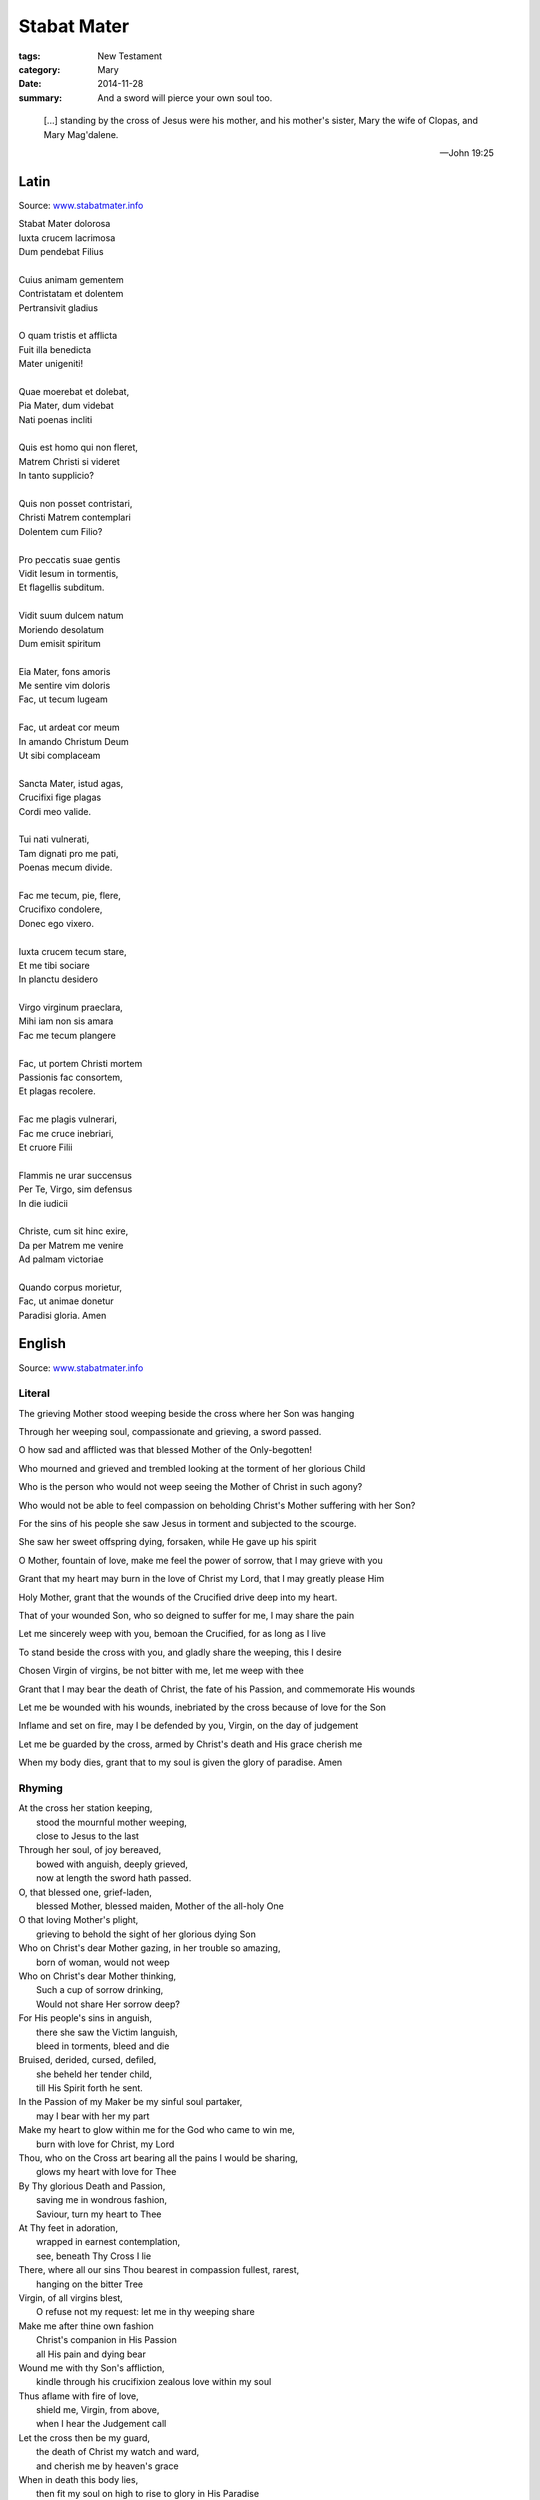 
Stabat Mater
============

:tags: New Testament
:category: Mary
:date: 2014-11-28
:summary: And a sword will pierce your own soul too.

..

.. image:: {filename}img/sorokin-crucifixion.jpg
   :alt: Evgraf Semenovich Sorokin, Crucifixion, 1873

..

    [...] standing by the cross of Jesus were his mother, and his mother's sister, Mary
    the wife of Clopas, and Mary Mag'dalene.

    -- John 19:25

Latin
-----

Source: `www.stabatmater.info <http://www.stabatmater.info/txtintro.html>`_

| Stabat Mater dolorosa
| Iuxta crucem lacrimosa
| Dum pendebat Filius
| 
| Cuius animam gementem
| Contristatam et dolentem
| Pertransivit gladius
| 
| O quam tristis et afflicta
| Fuit illa benedicta
| Mater unigeniti!
| 
| Quae moerebat et dolebat,
| Pia Mater, dum videbat
| Nati poenas incliti
| 
| Quis est homo qui non fleret,
| Matrem Christi si videret
| In tanto supplicio?
| 
| Quis non posset contristari,
| Christi Matrem contemplari
| Dolentem cum Filio?
| 
| Pro peccatis suae gentis
| Vidit Iesum in tormentis,
| Et flagellis subditum.
| 
| Vidit suum dulcem natum
| Moriendo desolatum
| Dum emisit spiritum
| 
| Eia Mater, fons amoris 
| Me sentire vim doloris
| Fac, ut tecum lugeam
| 
| Fac, ut ardeat cor meum
| In amando Christum Deum
| Ut sibi complaceam
| 
| Sancta Mater, istud agas,
| Crucifixi fige plagas
| Cordi meo valide.
| 
| Tui nati vulnerati,
| Tam dignati pro me pati,
| Poenas mecum divide.
| 
| Fac me tecum, pie, flere,
| Crucifixo condolere,
| Donec ego vixero.
| 
| Iuxta crucem tecum stare,
| Et me tibi sociare
| In planctu desidero
| 
| Virgo virginum praeclara,
| Mihi iam non sis amara
| Fac me tecum plangere
| 
| Fac, ut portem Christi mortem
| Passionis fac consortem,
| Et plagas recolere.
| 
| Fac me plagis vulnerari,
| Fac me cruce inebriari,
| Et cruore Filii
| 
| Flammis ne urar succensus
| Per Te, Virgo, sim defensus
| In die iudicii
| 
| Christe, cum sit hinc exire,
| Da per Matrem me venire
| Ad palmam victoriae
| 
| Quando corpus morietur,
| Fac, ut animae donetur
| Paradisi gloria. Amen
 
English
-------

Source: `www.stabatmater.info <http://www.stabatmater.info/txtintro.html>`_

Literal
'''''''

The grieving Mother stood weeping beside the cross where her Son was hanging

Through her weeping soul, compassionate and grieving, a sword passed.

O how sad and afflicted was that blessed Mother of the Only-begotten!

Who mourned and grieved and trembled looking at the torment of her glorious Child

Who is the person who would not weep seeing the Mother of Christ in such agony?

Who would not be able to feel compassion on beholding Christ's Mother suffering with her Son?

For the sins of his people she saw Jesus in torment and subjected to the scourge.

She saw her sweet offspring dying, forsaken, while He gave up his spirit

O Mother, fountain of love, make me feel the power of sorrow, that I may grieve with you

Grant that my heart may burn in the love of Christ my Lord, that I may greatly please Him

Holy Mother, grant that the wounds of the Crucified drive deep into my heart.

That of your wounded Son, who so deigned to suffer for me, I may share the pain

Let me sincerely weep with you, bemoan the Crucified, for as long as I live

To stand beside the cross with you, and gladly share the weeping, this I desire

Chosen Virgin of virgins, be not bitter with me, let me weep with thee

Grant that I may bear the death of Christ, the fate of his Passion, and commemorate His wounds

Let me be wounded with his wounds, inebriated by the cross because of love for the Son

Inflame and set on fire, may I be defended by you, Virgin, on the day of judgement

Let me be guarded by the cross, armed by Christ's death and His grace cherish me

When my body dies, grant that to my soul is given the glory of paradise. Amen


Rhyming
'''''''

| At the cross her station keeping,
|     stood the mournful mother weeping,
|     close to Jesus to the last
| Through her soul, of joy bereaved,
|     bowed with anguish, deeply grieved,
|     now at length the sword hath passed.
| O, that blessed one, grief-laden,
|     blessed Mother, blessed maiden, Mother of the all-holy One
| O that loving Mother's plight,
|     grieving to behold the sight of her glorious dying Son
| Who on Christ's dear Mother gazing, in her trouble so amazing,
|     born of woman, would not weep
| Who on Christ's dear Mother thinking,
|     Such a cup of sorrow drinking,
|     Would not share Her sorrow deep?
| For His people's sins in anguish,
|     there she saw the Victim languish,
|     bleed in torments, bleed and die
| Bruised, derided, cursed, defiled,
|     she beheld her tender child,
|     till His Spirit forth he sent.
| In the Passion of my Maker be my sinful soul partaker,
|     may I bear with her my part
| Make my heart to glow within me for the God who came to win me,
|     burn with love for Christ, my Lord
| Thou, who on the Cross art bearing all the pains I would be sharing,
|     glows my heart with love for Thee
| By Thy glorious Death and Passion,
|     saving me in wondrous fashion,
|     Saviour, turn my heart to Thee
| At Thy feet in adoration,
|     wrapped in earnest contemplation,
|     see, beneath Thy Cross I lie
| There, where all our sins Thou bearest in compassion fullest, rarest,
|     hanging on the bitter Tree
| Virgin, of all virgins blest,
|     O refuse not my request: let me in thy weeping share
| Make me after thine own fashion
|     Christ's companion in His Passion
|     all His pain and dying bear
| Wound me with thy Son's affliction,
|     kindle through his crucifixion zealous love within my soul
| Thus aflame with fire of love,
|     shield me, Virgin, from above,
|     when I hear the Judgement call
| Let the cross then be my guard,
|     the death of Christ my watch and ward,
|     and cherish me by heaven's grace
| When in death this body lies,
|     then fit my soul on high to rise to glory in His Paradise

